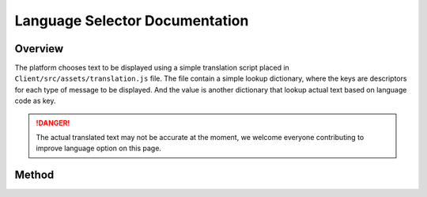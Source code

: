 .. _languageDocumentation:

Language Selector Documentation
===============================================

Overview
---------------------------------------------

The platform chooses text to be displayed using a simple translation script 
placed in ``Client/src/assets/translation.js`` file. The file contain a simple lookup dictionary, where the keys are descriptors 
for each type of message to be displayed. And the value is another dictionary that lookup actual text based on language code 
as key. 

.. danger:: 

  The actual translated text may not be accurate at the moment, 
  we welcome everyone contributing to improve language option on this page. 

Method 
----------------------------------------------

.. js:autofunction:: dictionaryLookup